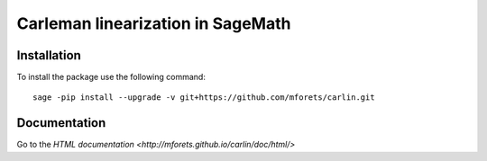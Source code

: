 ==================================
Carleman linearization in SageMath
==================================

.. image:: https://api.travis-ci.org/mforets/carlin.svg
   :target: https://travis-ci.org/mforets/carlin

Installation
~~~~~~~~~~~~

To install the package use the following command::

   sage -pip install --upgrade -v git+https://github.com/mforets/carlin.git

Documentation
~~~~~~~~~~~~

Go to the `HTML documentation <http://mforets.github.io/carlin/doc/html/>`
